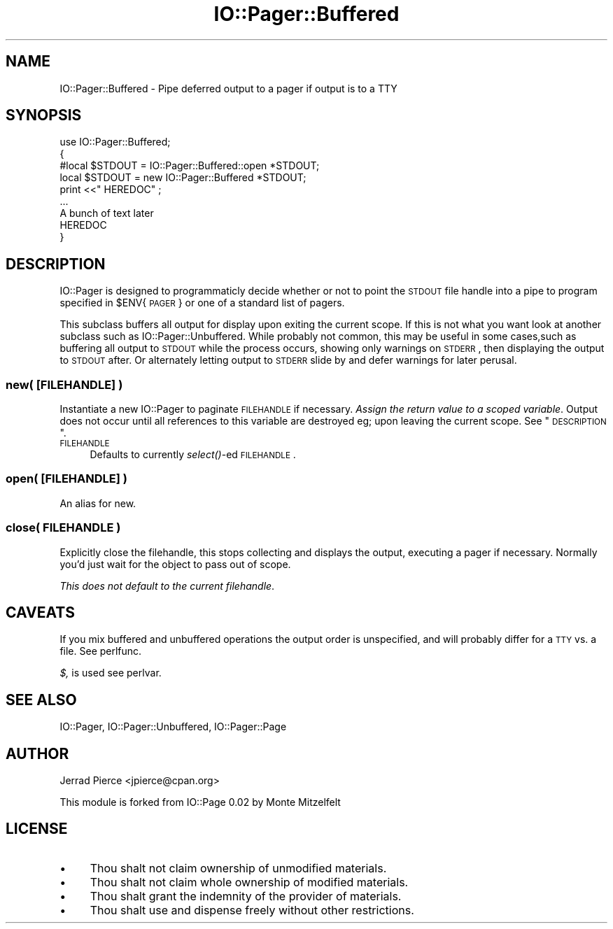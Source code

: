 .\" Automatically generated by Pod::Man 2.23 (Pod::Simple 3.14)
.\"
.\" Standard preamble:
.\" ========================================================================
.de Sp \" Vertical space (when we can't use .PP)
.if t .sp .5v
.if n .sp
..
.de Vb \" Begin verbatim text
.ft CW
.nf
.ne \\$1
..
.de Ve \" End verbatim text
.ft R
.fi
..
.\" Set up some character translations and predefined strings.  \*(-- will
.\" give an unbreakable dash, \*(PI will give pi, \*(L" will give a left
.\" double quote, and \*(R" will give a right double quote.  \*(C+ will
.\" give a nicer C++.  Capital omega is used to do unbreakable dashes and
.\" therefore won't be available.  \*(C` and \*(C' expand to `' in nroff,
.\" nothing in troff, for use with C<>.
.tr \(*W-
.ds C+ C\v'-.1v'\h'-1p'\s-2+\h'-1p'+\s0\v'.1v'\h'-1p'
.ie n \{\
.    ds -- \(*W-
.    ds PI pi
.    if (\n(.H=4u)&(1m=24u) .ds -- \(*W\h'-12u'\(*W\h'-12u'-\" diablo 10 pitch
.    if (\n(.H=4u)&(1m=20u) .ds -- \(*W\h'-12u'\(*W\h'-8u'-\"  diablo 12 pitch
.    ds L" ""
.    ds R" ""
.    ds C` ""
.    ds C' ""
'br\}
.el\{\
.    ds -- \|\(em\|
.    ds PI \(*p
.    ds L" ``
.    ds R" ''
'br\}
.\"
.\" Escape single quotes in literal strings from groff's Unicode transform.
.ie \n(.g .ds Aq \(aq
.el       .ds Aq '
.\"
.\" If the F register is turned on, we'll generate index entries on stderr for
.\" titles (.TH), headers (.SH), subsections (.SS), items (.Ip), and index
.\" entries marked with X<> in POD.  Of course, you'll have to process the
.\" output yourself in some meaningful fashion.
.ie \nF \{\
.    de IX
.    tm Index:\\$1\t\\n%\t"\\$2"
..
.    nr % 0
.    rr F
.\}
.el \{\
.    de IX
..
.\}
.\"
.\" Accent mark definitions (@(#)ms.acc 1.5 88/02/08 SMI; from UCB 4.2).
.\" Fear.  Run.  Save yourself.  No user-serviceable parts.
.    \" fudge factors for nroff and troff
.if n \{\
.    ds #H 0
.    ds #V .8m
.    ds #F .3m
.    ds #[ \f1
.    ds #] \fP
.\}
.if t \{\
.    ds #H ((1u-(\\\\n(.fu%2u))*.13m)
.    ds #V .6m
.    ds #F 0
.    ds #[ \&
.    ds #] \&
.\}
.    \" simple accents for nroff and troff
.if n \{\
.    ds ' \&
.    ds ` \&
.    ds ^ \&
.    ds , \&
.    ds ~ ~
.    ds /
.\}
.if t \{\
.    ds ' \\k:\h'-(\\n(.wu*8/10-\*(#H)'\'\h"|\\n:u"
.    ds ` \\k:\h'-(\\n(.wu*8/10-\*(#H)'\`\h'|\\n:u'
.    ds ^ \\k:\h'-(\\n(.wu*10/11-\*(#H)'^\h'|\\n:u'
.    ds , \\k:\h'-(\\n(.wu*8/10)',\h'|\\n:u'
.    ds ~ \\k:\h'-(\\n(.wu-\*(#H-.1m)'~\h'|\\n:u'
.    ds / \\k:\h'-(\\n(.wu*8/10-\*(#H)'\z\(sl\h'|\\n:u'
.\}
.    \" troff and (daisy-wheel) nroff accents
.ds : \\k:\h'-(\\n(.wu*8/10-\*(#H+.1m+\*(#F)'\v'-\*(#V'\z.\h'.2m+\*(#F'.\h'|\\n:u'\v'\*(#V'
.ds 8 \h'\*(#H'\(*b\h'-\*(#H'
.ds o \\k:\h'-(\\n(.wu+\w'\(de'u-\*(#H)/2u'\v'-.3n'\*(#[\z\(de\v'.3n'\h'|\\n:u'\*(#]
.ds d- \h'\*(#H'\(pd\h'-\w'~'u'\v'-.25m'\f2\(hy\fP\v'.25m'\h'-\*(#H'
.ds D- D\\k:\h'-\w'D'u'\v'-.11m'\z\(hy\v'.11m'\h'|\\n:u'
.ds th \*(#[\v'.3m'\s+1I\s-1\v'-.3m'\h'-(\w'I'u*2/3)'\s-1o\s+1\*(#]
.ds Th \*(#[\s+2I\s-2\h'-\w'I'u*3/5'\v'-.3m'o\v'.3m'\*(#]
.ds ae a\h'-(\w'a'u*4/10)'e
.ds Ae A\h'-(\w'A'u*4/10)'E
.    \" corrections for vroff
.if v .ds ~ \\k:\h'-(\\n(.wu*9/10-\*(#H)'\s-2\u~\d\s+2\h'|\\n:u'
.if v .ds ^ \\k:\h'-(\\n(.wu*10/11-\*(#H)'\v'-.4m'^\v'.4m'\h'|\\n:u'
.    \" for low resolution devices (crt and lpr)
.if \n(.H>23 .if \n(.V>19 \
\{\
.    ds : e
.    ds 8 ss
.    ds o a
.    ds d- d\h'-1'\(ga
.    ds D- D\h'-1'\(hy
.    ds th \o'bp'
.    ds Th \o'LP'
.    ds ae ae
.    ds Ae AE
.\}
.rm #[ #] #H #V #F C
.\" ========================================================================
.\"
.IX Title "IO::Pager::Buffered 3"
.TH IO::Pager::Buffered 3 "2004-11-17" "perl v5.12.5" "User Contributed Perl Documentation"
.\" For nroff, turn off justification.  Always turn off hyphenation; it makes
.\" way too many mistakes in technical documents.
.if n .ad l
.nh
.SH "NAME"
IO::Pager::Buffered \- Pipe deferred output to a pager if output is to a TTY
.SH "SYNOPSIS"
.IX Header "SYNOPSIS"
.Vb 9
\&  use IO::Pager::Buffered;
\&  {
\&    #local $STDOUT =     IO::Pager::Buffered::open *STDOUT;
\&    local  $STDOUT = new IO::Pager::Buffered       *STDOUT;
\&    print <<"  HEREDOC" ;
\&    ...
\&    A bunch of text later
\&    HEREDOC
\&  }
.Ve
.SH "DESCRIPTION"
.IX Header "DESCRIPTION"
IO::Pager is designed to programmaticly decide whether or not to point
the \s-1STDOUT\s0 file handle into a pipe to program specified in \f(CW$ENV\fR{\s-1PAGER\s0}
or one of a standard list of pagers.
.PP
This subclass buffers all output for display upon exiting the current scope.
If this is not what you want look at another subclass such as
IO::Pager::Unbuffered. While probably not common, this may be useful in
some cases,such as buffering all output to \s-1STDOUT\s0 while the process occurs,
showing only warnings on \s-1STDERR\s0, then displaying the output to \s-1STDOUT\s0 after.
Or alternately letting output to \s-1STDERR\s0 slide by and defer warnings for later
perusal.
.SS "new( [\s-1FILEHANDLE\s0] )"
.IX Subsection "new( [FILEHANDLE] )"
Instantiate a new IO::Pager to paginate \s-1FILEHANDLE\s0 if necessary.
\&\fIAssign the return value to a scoped variable\fR. Output does not
occur until all references to this variable are destroyed eg;
upon leaving the current scope. See \*(L"\s-1DESCRIPTION\s0\*(R".
.IP "\s-1FILEHANDLE\s0" 4
.IX Item "FILEHANDLE"
Defaults to currently \fIselect()\fR\-ed \s-1FILEHANDLE\s0.
.SS "open( [\s-1FILEHANDLE\s0] )"
.IX Subsection "open( [FILEHANDLE] )"
An alias for new.
.SS "close( \s-1FILEHANDLE\s0 )"
.IX Subsection "close( FILEHANDLE )"
Explicitly close the filehandle, this stops collecting and displays the
output, executing a pager if necessary. Normally you'd just wait for the
object to pass out of scope.
.PP
\&\fIThis does not default to the current filehandle\fR.
.SH "CAVEATS"
.IX Header "CAVEATS"
If you mix buffered and unbuffered operations the output order is unspecified,
and will probably differ for a \s-1TTY\s0 vs. a file. See perlfunc.
.PP
\&\fI$,\fR is used see perlvar.
.SH "SEE ALSO"
.IX Header "SEE ALSO"
IO::Pager, IO::Pager::Unbuffered, IO::Pager::Page
.SH "AUTHOR"
.IX Header "AUTHOR"
Jerrad Pierce <jpierce@cpan.org>
.PP
This module is forked from IO::Page 0.02 by Monte Mitzelfelt
.SH "LICENSE"
.IX Header "LICENSE"
.IP "\(bu" 4
Thou shalt not claim ownership of unmodified materials.
.IP "\(bu" 4
Thou shalt not claim whole ownership of modified materials.
.IP "\(bu" 4
Thou shalt grant the indemnity of the provider of materials.
.IP "\(bu" 4
Thou shalt use and dispense freely without other restrictions.
